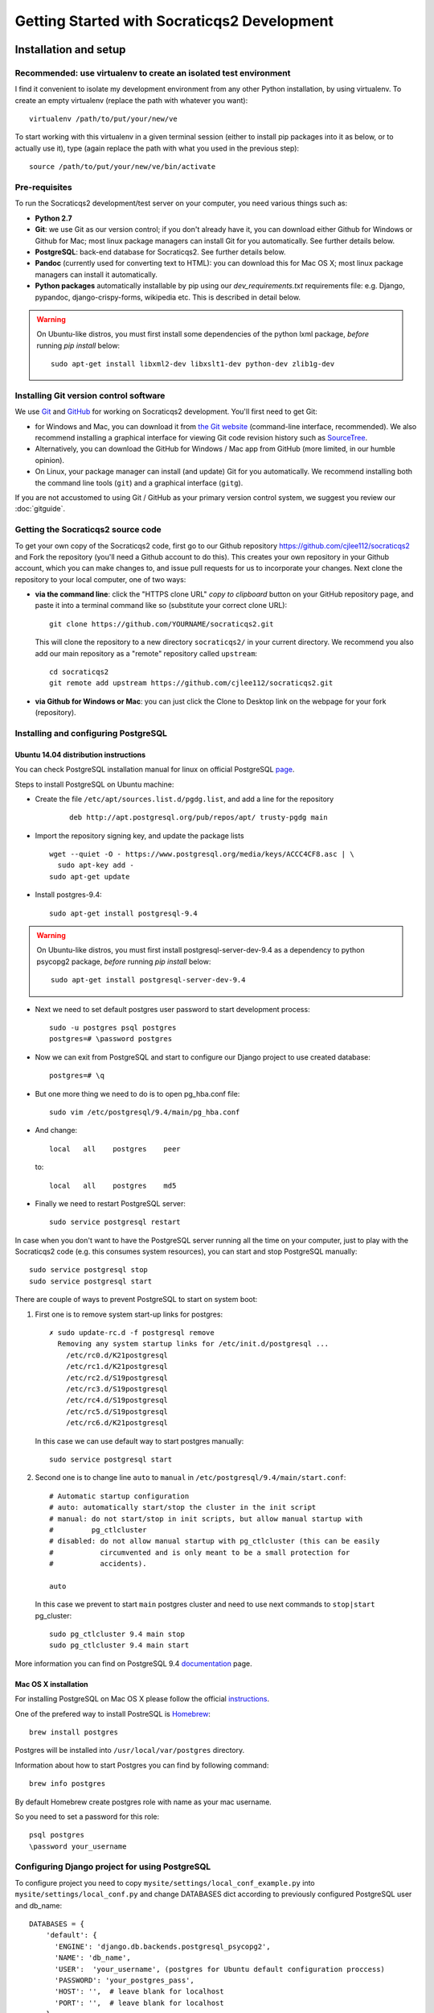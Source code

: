 ==============================================
Getting Started with Socraticqs2 Development
==============================================

Installation and setup
-----------------------

Recommended: use virtualenv to create an isolated test environment
.....................................................................

I find it convenient to isolate my development environment from
any other Python installation, by using virtualenv.
To create an empty virtualenv (replace the path with whatever you want)::

  virtualenv /path/to/put/your/new/ve

To start working with this virtualenv in a given terminal session
(either to install pip packages into it as below, or to actually use it),
type (again replace the path with what you used in the previous step)::

  source /path/to/put/your/new/ve/bin/activate

Pre-requisites
...............

To run the Socraticqs2 development/test server on your computer,
you need various things such as:

* **Python 2.7**
* **Git**: we use Git as our version control; if you don't already have it,
  you can download either Github for Windows or Github for Mac;
  most linux package managers can install Git for you automatically.
  See further details below.
* **PostgreSQL**: back-end database for Socraticqs2.  See further details below.
* **Pandoc** (currently used for converting text to HTML): you can download
  this for Mac OS X; most linux package managers can install it automatically.
* **Python packages** automatically installable by pip using our
  `dev_requirements.txt` requirements file:
  e.g. Django, pypandoc, django-crispy-forms,
  wikipedia etc.  This is described in detail below.

.. warning::

   On Ubuntu-like distros, you must first install some dependencies
   of the python lxml package, *before* running `pip install` below::

     sudo apt-get install libxml2-dev libxslt1-dev python-dev zlib1g-dev



Installing Git version control software
...........................................

We use `Git <http://www.git-scm.com>`_ and 
`GitHub <https://github.com>`_ for working on Socraticqs2 development.
You'll first need to get Git: 

* for Windows and Mac, you can download it from
  `the Git website <http://www.git-scm.com>`_ (command-line interface,
  recommended).  We also recommend installing a graphical
  interface for viewing Git code revision history such as
  `SourceTree <http://www.sourcetreeapp.com>`_.
* Alternatively, you can download the 
  GitHub for Windows / Mac app from GitHub (more limited, in our humble
  opinion).
* On Linux, your package manager can install (and update) Git
  for you automatically.  We recommend installing both the command
  line tools (``git``) and a graphical interface (``gitg``).

If you are not accustomed to using Git / GitHub as your primary version
control system, we suggest you review our :doc:`gitguide`.

Getting the Socraticqs2 source code
.....................................

To get your own copy of the Socraticqs2 code, 
first go to our Github repository 
https://github.com/cjlee112/socraticqs2
and Fork the repository (you'll need a Github account to do this).  
This creates your own repository in your Github account, which you
can make changes to, and issue pull requests for us to incorporate
your changes.  Next clone the repository to your local computer,
one of two ways:

* **via the command line**: click the "HTTPS clone URL" *copy to clipboard*
  button on your GitHub repository page, and paste it into a terminal
  command like so (substitute your correct clone URL)::

    git clone https://github.com/YOURNAME/socraticqs2.git

  This will clone the repository to a new directory ``socraticqs2/``
  in your current directory.  We recommend you also add our main
  repository as a "remote" repository called ``upstream``::

    cd socraticqs2
    git remote add upstream https://github.com/cjlee112/socraticqs2.git

* **via Github for Windows or Mac**: you can just click the Clone to Desktop
  link on the webpage for your fork (repository).


Installing and configuring PostgreSQL
.....................................

Ubuntu 14.04 distribution instructions
::::::::::::::::::::::::::::::::::::::


You can check PostgreSQL installation manual for linux on official PostgreSQL `page`_.

.. _page: http://www.postgresql.org/download/linux/ubuntu/

Steps to install PostgreSQL on Ubuntu machine:

* Create the file ``/etc/apt/sources.list.d/pgdg.list``, and
  add a line for the repository 
    ::

     deb http://apt.postgresql.org/pub/repos/apt/ trusty-pgdg main

* Import the repository signing key, and update the package lists
  ::

   wget --quiet -O - https://www.postgresql.org/media/keys/ACCC4CF8.asc | \
     sudo apt-key add -
   sudo apt-get update

* Install postgres-9.4::
   
   sudo apt-get install postgresql-9.4

.. warning::

   On Ubuntu-like distros, you must first install postgresql-server-dev-9.4
   as a dependency to python psycopg2 package, *before* running `pip install` below::

     sudo apt-get install postgresql-server-dev-9.4

* Next we need to set default postgres user password to start development process::

   sudo -u postgres psql postgres
   postgres=# \password postgres

* Now we can exit from PostgreSQL and start to configure our Django project to use created database::

    postgres=# \q

* But one more thing we need to do is to open pg_hba.conf file::

    sudo vim /etc/postgresql/9.4/main/pg_hba.conf

* And change::

    local   all    postgres    peer

  to::

    local   all    postgres    md5

* Finally we need to restart PostgreSQL server::

    sudo service postgresql restart


In case when you don't want to have the PostgreSQL server running all the time on your computer, just to play with the Socraticqs2 code (e.g. this consumes system resources), you can start and stop PostgreSQL manually::

    sudo service postgresql stop
    sudo service postgresql start


There are couple of ways to prevent PostgreSQL to start on system boot:

1. First one is to remove system start-up links for postgres::

    ✗ sudo update-rc.d -f postgresql remove
      Removing any system startup links for /etc/init.d/postgresql ...
        /etc/rc0.d/K21postgresql
        /etc/rc1.d/K21postgresql
        /etc/rc2.d/S19postgresql
        /etc/rc3.d/S19postgresql
        /etc/rc4.d/S19postgresql
        /etc/rc5.d/S19postgresql
        /etc/rc6.d/K21postgresql

  In this case we can use default way to start postgres manually::

      sudo service postgresql start

2. Second one is to change line ``auto`` to ``manual`` in ``/etc/postgresql/9.4/main/start.conf``::

    # Automatic startup configuration
    # auto: automatically start/stop the cluster in the init script
    # manual: do not start/stop in init scripts, but allow manual startup with
    #         pg_ctlcluster
    # disabled: do not allow manual startup with pg_ctlcluster (this can be easily
    #           circumvented and is only meant to be a small protection for
    #           accidents).

    auto

  In this case we prevent to start ``main`` postgres cluster and need to use next commands to ``stop|start`` pg_cluster::

      sudo pg_ctlcluster 9.4 main stop
      sudo pg_ctlcluster 9.4 main start 


More information you can find on PostgreSQL 9.4 `documentation`_ page.

.. _documentation: http://www.postgresql.org/docs/9.4/static/

Mac OS X installation
:::::::::::::::::::::

For installing PostgreSQL on Mac OS X please follow the official `instructions`_.

.. _instructions: http://www.postgresql.org/download/macosx/

One of the prefered way to install PostreSQL is `Homebrew`_::

    brew install postgres

.. _Homebrew: http://brew.sh

Postgres will be installed into ``/usr/local/var/postgres`` directory.

Information about how to start Postgres you can find by following command::

    brew info postgres

By default Homebrew create postgres role with name as your mac username.

So you need to set a password for this role::

    psql postgres
    \password your_username


Configuring Django project for using PostgreSQL
...............................................

To configure project you need to copy ``mysite/settings/local_conf_example.py`` into ``mysite/settings/local_conf.py`` and change DATABASES dict according to previously configured PostgreSQL user and db_name::

    DATABASES = {
        'default': {
          'ENGINE': 'django.db.backends.postgresql_psycopg2',
          'NAME': 'db_name',
          'USER':  'your_username', (postgres for Ubuntu default configuration proccess)
          'PASSWORD': 'your_postgres_pass',
          'HOST': '',  # leave blank for localhost
          'PORT': '',  # leave blank for localhost
        }
    }



Installing required Python Packages using pip
...............................................

Assuming you have the above pre-requisites installed, within the
`socraticqs2` directory run the following command::

  pip install -r dev_requirements.txt


Run the test suite
....................

To make sure your setup is working properly, try running the 
test suite::

  cd socraticqs2/mysite
  python manage.py test

You should see a series of tests pass successfully.

By default test suite is running on sqlite database to get a speed boost but you can change this by commenting out next lines in you local_conf.py::

    if 'test' in sys.argv or 'test_coverage' in sys.argv:
        DATABASES['default']['ENGINE'] = 'django.db.backends.sqlite3'


.. warning::
   
    For Mac developer if you see ``ValueError: unknown locale: UTF-8`` do the following::

        export LC_ALL=en_US.UTF-8
        export LANG=en_US.UTF-8

    Or add this lines to your ``~/.bash_profile``


Running a test web server
...........................

You need to create a database, load it with some data,
load plugin specifications, and then
run the development web server.

You can prepare database with :doc:`fab`.

To initialize DB to run test webserver use::

    fab db.init

This task creates a new DB and transforms it into working state by the next steps:

* Drop existing DB
* Create new DB
* Apply all current Django migrations
* Load fixtures
* Deploy all FSMs

To list all available tasks use::

    fab --list

Finally, start up the development web server::

  python manage.py runserver

Start a web browser and point it at http://localhost:8000/ct/

It will prompt you to log in; the default development tester
username is ``admin`` with password ``testonly``.

User `admin` is a conventional user to use during the FSM development.

You can stop the web server by simply typing Control-C.

Security notes:

* you should not allow any outside access to localhost port 8000
  as this is insecure (e.g. an outsider could log in with the default
  credentials above and modify data in your development server).


Basic Developer Operations
---------------------------

Getting source code updates, making changes etc.
..................................................

See our :doc:`gitguide`.

Database Operations
.....................

Updating your database schema 
:::::::::::::::::::::::::::::

If upstream code changes (i.e. made by someone else, and pulled
into your local repo) alter the database schema, you will have to
update your developer database to match.  You will typically notice this
in two ways:

* upstream code changes introduced new migration files in ``ct/migrations/``.
  These files tell Django how to update your database schema.

* when you try to run the testsuite or ``runserver``, you will get
  an error message saying that your database schema does not match
  the current data models.

To migrate your database to the new schema, type::

  python manage.py migrate ct

Altering the database schema (models) yourself
::::::::::::::::::::::::::::::::::::::::::::::

If you change the database fields for a data model in ``models.py``,
you will of course also have to change your database to match.
(Note that this means changes to the data fields that are
stored in the database; changing or adding method code on
the data classes does not change the database schema).

Django 1.7 makes this easy via its ``makemigrations`` command.

First make a backup copy of your current database (this is important,
because it's not obvious whether there is any easy way to "undo" a migration)::

    fab db.backup[:custom_branch_name]

It will create db backup file with suffix from you current git branch name
or from provided optional param ``custom_branch_name``::

    fab db.backup:test1
    .................
    [localhost] local: pg_dump courselets -U postgres -w > /path/to/proj/backups/backup.engine.test1
    [................

    Done.

Then simply type::

  python manage.py makemigrations ct

This will create a new migration file in ``ct/migrations``.  You then apply
this migration to your database exactly as we did in the previous section::

  python manage.py migrate ct

At this point you should be able to run the ``runserver``, etc.


.. warning::
   You must commit your new migration file at the same time
   as you commit your schema changes in ``models.py``, so that others can
   update their database to match the new models.  E.g. using command-line
   Git, you'd type something like::

     git add ct/models.py
     git add ct/migrations/0005_unitstatus.py
     git commit -m 'added UnitStatus to models'

   where ``ct/migrations/0005_unitstatus.py`` is the new migration file
   created by ``makemigrations`` to represent the changes you made to 
   ``models.py``.

.. warning::
   There are several limitations that make migrations somewhat unwieldy.
   You need to be aware of the following "gotchas" lurking here:

   * once you change a model in ``models.py``, your code will no longer
     run until you successfully run ``makemigrations`` + ``migrate``.
     So you cannot actually move to manual testing your changes until
     you run both those steps.

   * every time you run ``makemigrations`` on another change to
     your data models, ANOTHER migration file
     will be added, and EVERY migration file will be
     required for the migration to work.
     Multiple migration files increase the risk of errors either in 
     your committing them or other people attempting to apply them.
     So ideally, when you change the models to introduce a new feature,
     you want that to be represented by a single new migration file.

   * Because of this, in theory you shouldn't
     run ``makemigrations`` / ``migrate`` until
     *after* you are pretty sure your model changes are final.  
     But you can't even start manual testing of your changes until after
     both steps.
     This is an unpleasant catch-22.

   * To run unittests you need to create migration according to your new
     code with no need to apply them to DB because test suite applies all
     migrations every time you run it to temporary DB.

   * Once you change your database schema (via ``migrate``), all *other*
     code versions (i.e. not matching the new schema stored in your
     database) will NOT run.
     This would destroy the key virtue of Git -- your ability to 
     have many different code branches and switch between them 
     effortlessly.

   * Because of this, to make developer life easier, we provide Fabriс ``db.init|db.backup|db.restore``
     tasks to init, backup and restore actions with DB. See :doc:`fab` section
     for details.


Recommended Migration Best Practices
::::::::::::::::::::::::::::::::::::

For all these reasons, I suggest you follow a simple discipline
whenever you are about to make model changes that will require
migration:

* BEFORE making those changes, make your DB backup and
  checkout a *new* Git branch, e.g.::

  Make DB backup::

    fab db.backup

  By default without providing any custom params to task it  will use 
  you current branch name as suffix for backup file.

  Next you can checkput to new bigchange::

    git checkout -b bigchange

  where ``bigchange`` is the name of your new branch.

  You should also do this if you are starting to work with
  someone else's experimental model changes, e.g.::

    fab db.backup
    git checkout -b bigchange
    git pull fred bigchange

  Then, if you ever want to switch back to your ``previous``
  branch, you can simply switch back to the database file
  that worked with ``previous``::

    git checkout previous

  Next you need to restore backuped DB::

    fab db.restore

  Note that you should NOT add any DB file to Git
  version control.

* Now you can freely run ``makemigrations`` + ``migrate``
  whenever you like, so you can test your changes.

* If you DB is in initial state without any new information stored in
  you can use :doc:`fab` to get DB ready to test and development::

      $ fab db.init

  This will give you a new DB with all migrations applied,
  initial data populated and all FSM deployed.

* If it turns out that you need to make *more* model
  changes (i.e. your model changes turned out to be inadequate
  for the feature you're implementing, and you haven't yet committed
  the inadequate models/migration),
  the best practice is to UNDO your migration
  and REGENERATE a new migration to replace it, like this::

    rm ct/migrations/0005_unitstatus.py
    fab db.restore 
    python manage.py makemigrations ct
    python manage.py migrate ct

  where ``ct/migrations/0005_unitstatus.py`` is your new
  migration file.

  If you migration can be backwarded you can use next flow::

    python manage.py migrate ct 0004
    rm ct/migrations/0005_unitstatus.py
    python manage.py makemigrations ct
    python manage.py migrate ct

  where 0004 is a number of your previous migration file.

   
Backing up, flushing, and restoring your local database
:::::::::::::::::::::::::::::::::::::::::::::::::::::::

You may wish to make and reload snapshots of your local database
as part of your development and testing process.  This is easy.

You can save a snapshot of your current database to a file, like this::

  python manage.py dumpdata > dumpdata/mysnap.json

You can flush (delete all data) from your database like this::

  python manage.py sqlflush|python manage.py dbshell

You can then restore a particular snapshot like this::

  python manage.py loaddata dumpdata/mysnap.json


Test project on PostgreSQL before making any PR
:::::::::::::::::::::::::::::::::::::::::::::::

You can develop project using sqlite db but before creating
any PR you need to init PostgreSQL DB to ensure
your code not breaking anything.

* You can create and populate db with :doc:`fab`::

    fab db.init

This will create and populate db with fixture. Then deploy all FSMs.

* Run all tests::

    python manage.py test

* Run test server and start Course from home page.
* Go to Activity Page and restore Activity.
* Go to Activity Page and cancel Activity.
